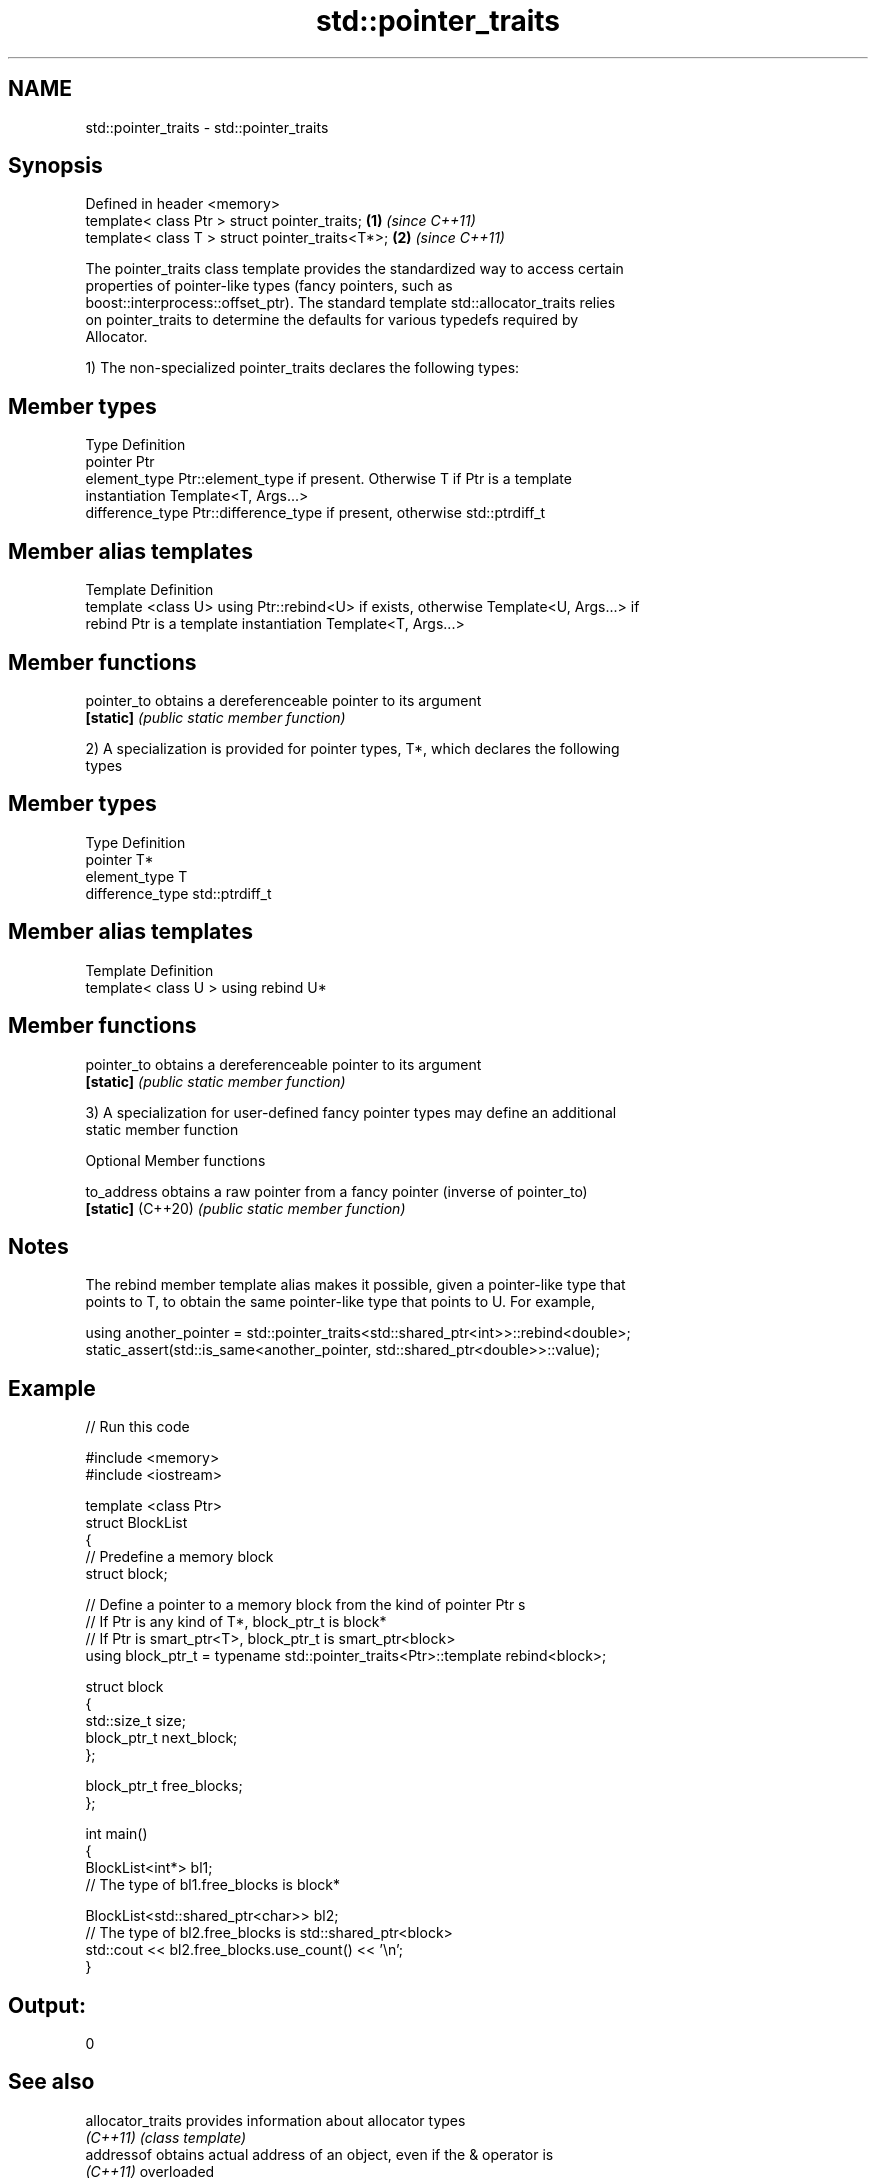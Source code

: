 .TH std::pointer_traits 3 "2019.08.27" "http://cppreference.com" "C++ Standard Libary"
.SH NAME
std::pointer_traits \- std::pointer_traits

.SH Synopsis
   Defined in header <memory>
   template< class Ptr > struct pointer_traits;   \fB(1)\fP \fI(since C++11)\fP
   template< class T > struct pointer_traits<T*>; \fB(2)\fP \fI(since C++11)\fP

   The pointer_traits class template provides the standardized way to access certain
   properties of pointer-like types (fancy pointers, such as
   boost::interprocess::offset_ptr). The standard template std::allocator_traits relies
   on pointer_traits to determine the defaults for various typedefs required by
   Allocator.

   1) The non-specialized pointer_traits declares the following types:

.SH Member types

   Type            Definition
   pointer         Ptr
   element_type    Ptr::element_type if present. Otherwise T if Ptr is a template
                   instantiation Template<T, Args...>
   difference_type Ptr::difference_type if present, otherwise std::ptrdiff_t

.SH Member alias templates

   Template                 Definition
   template <class U> using Ptr::rebind<U> if exists, otherwise Template<U, Args...> if
   rebind                   Ptr is a template instantiation Template<T, Args...>

.SH Member functions

   pointer_to obtains a dereferenceable pointer to its argument
   \fB[static]\fP   \fI(public static member function)\fP

   2) A specialization is provided for pointer types, T*, which declares the following
   types

.SH Member types

   Type            Definition
   pointer         T*
   element_type    T
   difference_type std::ptrdiff_t

.SH Member alias templates

   Template                         Definition
   template< class U > using rebind U*

.SH Member functions

   pointer_to obtains a dereferenceable pointer to its argument
   \fB[static]\fP   \fI(public static member function)\fP

   3) A specialization for user-defined fancy pointer types may define an additional
   static member function

  Optional Member functions

   to_address       obtains a raw pointer from a fancy pointer (inverse of pointer_to)
   \fB[static]\fP (C++20) \fI(public static member function)\fP

.SH Notes

   The rebind member template alias makes it possible, given a pointer-like type that
   points to T, to obtain the same pointer-like type that points to U. For example,

 using another_pointer = std::pointer_traits<std::shared_ptr<int>>::rebind<double>;
 static_assert(std::is_same<another_pointer, std::shared_ptr<double>>::value);

.SH Example

   
// Run this code

 #include <memory>
 #include <iostream>

 template <class Ptr>
 struct BlockList
 {
    // Predefine a memory block
    struct block;

    // Define a pointer to a memory block from the kind of pointer Ptr s
    // If Ptr is any kind of T*, block_ptr_t is block*
    // If Ptr is smart_ptr<T>, block_ptr_t is smart_ptr<block>
    using block_ptr_t = typename std::pointer_traits<Ptr>::template rebind<block>;

    struct block
    {
       std::size_t size;
       block_ptr_t next_block;
    };

    block_ptr_t free_blocks;
 };

 int main()
 {
     BlockList<int*> bl1;
     // The type of bl1.free_blocks is block*

     BlockList<std::shared_ptr<char>> bl2;
     // The type of bl2.free_blocks is std::shared_ptr<block>
     std::cout << bl2.free_blocks.use_count() << '\\n';
 }

.SH Output:

 0

.SH See also

   allocator_traits provides information about allocator types
   \fI(C++11)\fP          \fI(class template)\fP
   addressof        obtains actual address of an object, even if the & operator is
   \fI(C++11)\fP          overloaded
                    \fI(function template)\fP

